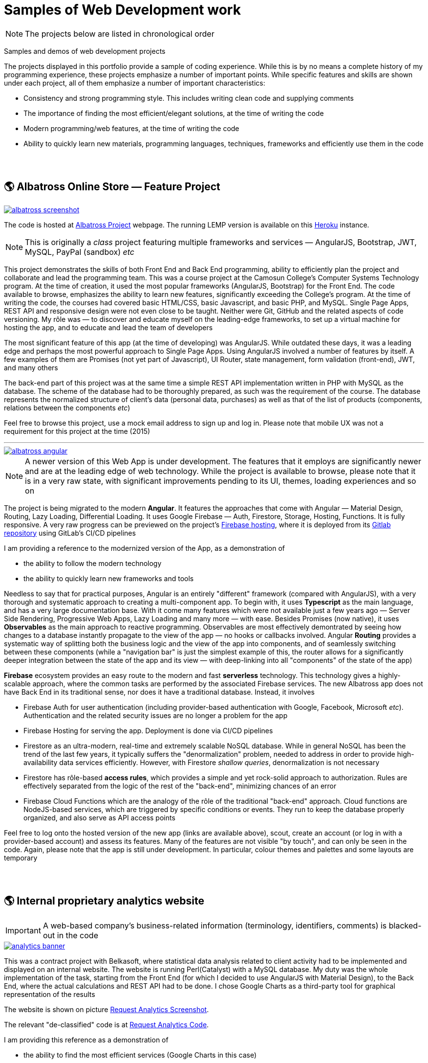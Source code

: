 = Samples of Web Development work

[NOTE]
====
The projects below are listed in chronological order
====

[.lead]
Samples and demos of web development projects

The projects displayed in this portfolio provide a sample of coding experience.
While this is by no means a complete history of my programming experience,
these projects emphasize a number of important points.
While specific features and skills are shown under each project, all of them
emphasize a number of important characteristics:

* Consistency and strong programming style. This includes writing clean code and supplying comments
* The importance of finding the most efficient/elegant solutions, at the time of writing the code
* Modern programming/web features, at the time of writing the code
* Ability to quickly learn new materials, programming languages, techniques, frameworks and efficiently use them in the code


{empty} +
{empty} +

== &#x1f30e; Albatross Online Store — Feature Project

image::https://raw.githubusercontent.com/pasha-bolokhov/sample-work/master/albatross/albatross-screenshot.png[link=https://albatross-travel-app.herokuapp.com]

The code is hosted at https://gitlab.com/pasha-bolokhov/albatross-travel[Albatross Project] webpage.
The running LEMP version is available on this
https://albatross-travel-app.herokuapp.com[Heroku] instance.

[NOTE]
This is originally a _class_ project featuring multiple frameworks and services — AngularJS, Bootstrap, JWT, MySQL, PayPal (sandbox) _etc_

This project demonstrates the skills of both Front End and Back End programming,
ability to efficiently plan the project and collaborate and lead the programming team.
This was a course project at the Camosun College's Computer Systems Technology program.
At the time of creation, it used the most popular frameworks (AngularJS, Bootstrap) for the Front End.
The code available to browse, emphasizes the ability to learn new features, significantly exceeding the College's program.
At the time of writing the code, the courses had covered basic HTML/CSS, basic Javascript, and basic PHP, and MySQL.
Single Page Apps, REST API and responsive design were not even close to be taught.
Neither were Git, GitHub and the related aspects of code versioning.
My rôle was — to discover and educate myself on the leading-edge frameworks, to set up a virtual machine for hosting the app, and to educate and lead the team of developers

The most significant feature of this app (at the time of developing) was AngularJS.
While outdated these days, it was a leading edge and perhaps the most powerful approach to Single Page Apps.
Using AngularJS involved a number of features by itself. A few examples of them are Promises (not yet part of Javascript), UI Router, state management, form validation (front-end), JWT, and many others

The back-end part of this project was at the same time a simple REST API implementation written in PHP with MySQL as the database.
The scheme of the database had to be thoroughly prepared, as such was the requirement of the course.
The database represents the normalized structure of client's data (personal data, purchases) as well as that of the list of products (components, relations between the components _etc_)

Feel free to browse this project, use a mock email address to sign up and log in. Please note that mobile UX was not a requirement for this project at the time (2015)

''''

image::https://raw.githubusercontent.com/pasha-bolokhov/sample-work/master/albatross/albatross-angular.png[link=https://albatross-travel-agency.web.app]

[NOTE]
A newer version of this Web App is under development.
The features that it employs are significantly newer and are at the leading edge of web technology.
While the project is available to browse, please note that it is in a very raw state,
with significant improvements pending to its UI, themes, loading experiences and so on

The project is being migrated to the modern *Angular*. It features the approaches that come with Angular — Material Design, Routing, Lazy Loading, Differential Loading.
It uses Google Firebase — Auth, Firestore, Storage, Hosting, Functions.
It is fully responsive.
A very raw progress can be previewed on the project's https://albatross-travel-agency.web.app[Firebase hosting], where it is deployed from its https://gitlab.com/pasha-bolokhov/albatross[Gitlab repository] using GitLab's CI/CD pipelines

I am providing a reference to the modernized version of the App, as a demonstration of

* the ability to follow the modern technology
* the ability to quickly learn new frameworks and tools

Needless to say that for practical purposes, Angular is an entirely "different" framework (compared with AngularJS), with a very thorough and systematic approach to creating a multi-component app.
To begin with, it uses *Typescript* as the main language, and has a very large documentation base.
With it come many features which were not available just a few years ago — Server Side Rendering, Progressive Web Apps, Lazy Loading and many more — with ease.
Besides Promises (now native), it uses *Observables* as the main approach to reactive programming.
Observables are most effectively demontrated by seeing how changes to a database instantly propagate to the view of the app — no hooks or callbacks involved.
Angular *Routing* provides a systematic way of splitting both the business logic and the view of the app into components, and of seamlessly switching between these components (while a "navigation bar" is just the simplest example of this, the router allows for a significantly deeper integration between the state of the app and its view — with deep-linking into all "components" of the state of the app)

*Firebase* ecosystem provides an easy route to the modern and fast *serverless* technology.
This technology gives a highly-scalable approach,
where the common tasks are performed by the associated Firebase services.
The new Albatross app does not have Back End in its traditional sense,
nor does it have a traditional database.
Instead, it involves

* Firebase Auth for user authentication (including provider-based authentication with Google, Facebook, Microsoft _etc_).
  Authentication and the related security issues are no longer a problem for the app
* Firebase Hosting for serving the app. Deployment is done via CI/CD pipelines
* Firestore as an ultra-modern, real-time and extremely scalable NoSQL database.
  While in general NoSQL has been the trend of the last few years, it typically suffers the "denormalization" problem, needed to address in order to provide high-availability data services efficiently.
  However, with Firestore _shallow queries_, denormalization is not necessary
* Firestore has rôle-based *access rules*, which provides a simple and yet rock-solid approach
to authorization. Rules are effectively separated from the logic of the rest of the "back-end",
minimizing chances of an error
* Firebase Cloud Functions which are the analogy of the rôle of the traditional "back-end" approach.
Cloud functions are NodeJS-based services, which are triggered by specific conditions or events.
They run to keep the database properly organized, and also serve as API access points

Feel free to log onto the hosted version of the new app (links are available above), scout, create an account (or log in with a provider-based account) and assess its features. Many of the features are not visible "by touch", and can only be seen in the code.
Again, please note that the app is still under development.
In particular, colour themes and palettes and some layouts are temporary


{empty} +
{empty} +

== &#x1f30e; Internal proprietary analytics website

[IMPORTANT]
====
A web-based company's business-related information (terminology, identifiers, comments) is blacked-out in the code
====

image::https://raw.githubusercontent.com/pasha-bolokhov/sample-work/master/analytics/analytics-banner.png[link=https://github.com/pasha-bolokhov-cs/sample-work/tree/master/analytics]


This was a contract project with Belkasoft, where statistical data analysis related to client activity had to be implemented and displayed on an internal website.
The website is running Perl(Catalyst) with a MySQL database.
My duty was the whole implementation of the task, starting from the Front End (for which I decided to use AngularJS with Material Design), to the Back End, where the actual calculations and REST API had to be done.
I chose Google Charts as a third-party tool for graphical representation of the results

The website is shown on picture
https://raw.githubusercontent.com/pasha-bolokhov/sample-work/master/analytics/analytics-screenshot.png[Request Analytics Screenshot].

The relevant "de-classified" code is at
https://github.com/pasha-bolokhov-cs/sample-work/tree/master/analytics[Request Analytics Code].

I am providing this reference as a demonstration of

* the ability to find the most efficient services (Google Charts in this case)
* skills in implementing REST API (the Front End has a number of switches which control how the analysis is performed)


{empty} +
{empty} +

== &#x1f30e; Slope-It Google Sheets Add-on

image::https://raw.githubusercontent.com/pasha-bolokhov/sample-work/master/slope-it/slope-it-screenshot.png[link=https://slope-it-tool.web.app]

An add-on for statistical calculations in Google Sheets

Install it via its https://gsuite.google.com/marketplace/app/slopeit/1088613043056[G Suite Marketplace] listing

This app assists students in their routine tasks during the laboratory.
Such tasks are relatively easy to perform, but are tedious, and prone to errors.
This app does such calculations quickly and effectively, providing a convenient interface

The add-ons for Google Docs are written in App Script (Javascript).
The main part of the app constitutes the Back End (since it has read/write access to Google Docs).
The UI elements that are built on top of Google Docs constitute the Front End.
Front End functions are able to call the Back End functions

Publishing the app is a long process, involving the design of logo and promo images, registration and verification of accounts and so on (without publishing, only the owner is able to use the app, unless the owner "shares" it with others).
As with other installable apps, clients need to grant the app access to their documents.
This requires verification of the developer by Google

I am presenting this app as a demonstration of

* the ability to learn proprietary framework
* the ability to publish an app in a popular marketplace

